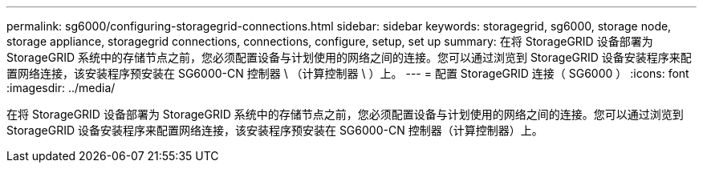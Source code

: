 ---
permalink: sg6000/configuring-storagegrid-connections.html 
sidebar: sidebar 
keywords: storagegrid, sg6000, storage node, storage appliance, storagegrid connections, connections, configure, setup, set up 
summary: 在将 StorageGRID 设备部署为 StorageGRID 系统中的存储节点之前，您必须配置设备与计划使用的网络之间的连接。您可以通过浏览到 StorageGRID 设备安装程序来配置网络连接，该安装程序预安装在 SG6000-CN 控制器 \ （计算控制器 \ ）上。 
---
= 配置 StorageGRID 连接（ SG6000 ）
:icons: font
:imagesdir: ../media/


[role="lead"]
在将 StorageGRID 设备部署为 StorageGRID 系统中的存储节点之前，您必须配置设备与计划使用的网络之间的连接。您可以通过浏览到 StorageGRID 设备安装程序来配置网络连接，该安装程序预安装在 SG6000-CN 控制器（计算控制器）上。
